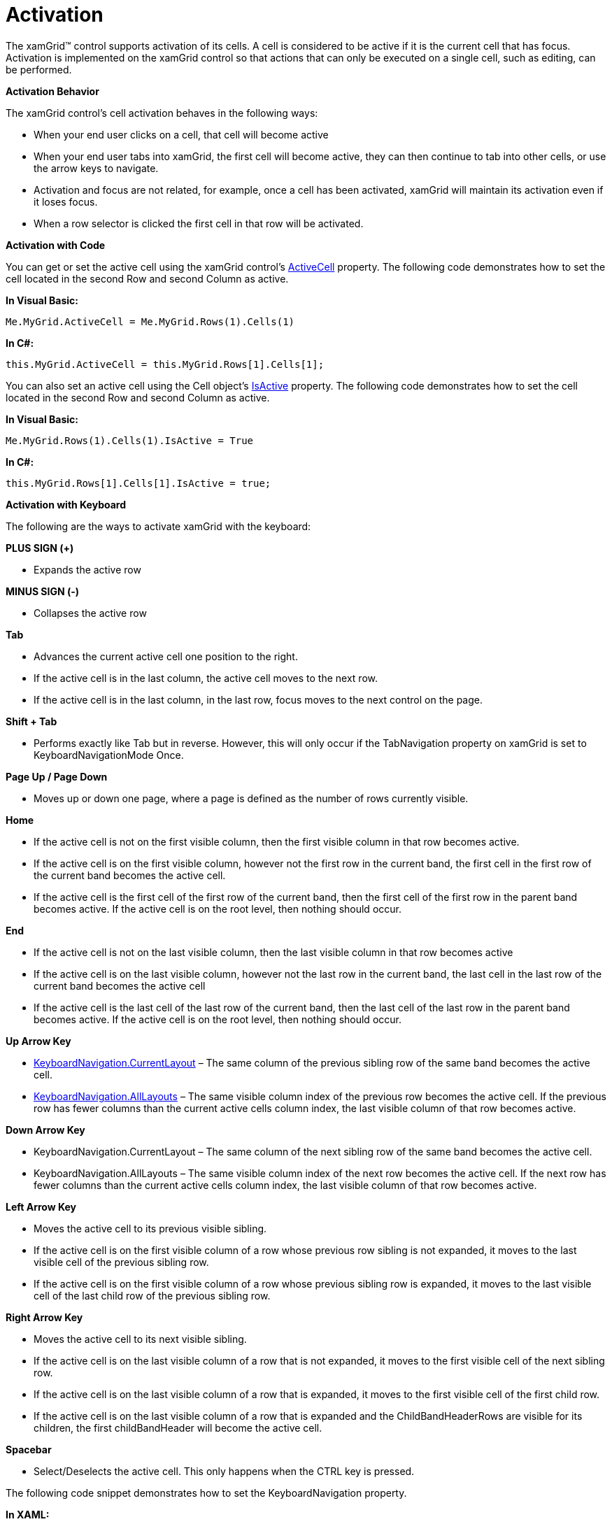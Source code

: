 ﻿////

|metadata|
{
    "name": "xamgrid-activation",
    "controlName": ["xamGrid"],
    "tags": ["Grids","Navigation","Paging","Selection"],
    "guid": "{AC4A873E-2076-4C83-8E20-1F50FBC4A85A}",  
    "buildFlags": [],
    "createdOn": "2016-05-25T18:21:55.6561837Z"
}
|metadata|
////

= Activation

The xamGrid™ control supports activation of its cells. A cell is considered to be active if it is the current cell that has focus. Activation is implemented on the xamGrid control so that actions that can only be executed on a single cell, such as editing, can be performed.

*Activation Behavior*

The xamGrid control’s cell activation behaves in the following ways:

ifdef::win-rt[]
* When your end user taps on a cell, that cell will become active

endif::win-rt[]

* When your end user clicks on a cell, that cell will become active
* When your end user tabs into xamGrid, the first cell will become active, they can then continue to tab into other cells, or use the arrow keys to navigate.
* Activation and focus are not related, for example, once a cell has been activated, xamGrid will maintain its activation even if it loses focus.
* When a row selector is clicked the first cell in that row will be activated.

*Activation with Code*

You can get or set the active cell using the xamGrid control’s link:{ApiPlatform}controls.grids.xamgrid.v{ProductVersion}~infragistics.controls.grids.xamgrid~activecell.html[ActiveCell] property. The following code demonstrates how to set the cell located in the second Row and second Column as active.

*In Visual Basic:*

----
Me.MyGrid.ActiveCell = Me.MyGrid.Rows(1).Cells(1)
----

*In C#:*

----
this.MyGrid.ActiveCell = this.MyGrid.Rows[1].Cells[1];
----

You can also set an active cell using the Cell object's link:{ApiPlatform}controls.grids.xamgrid.v{ProductVersion}~infragistics.controls.grids.cellbase~isactive.html[IsActive] property. The following code demonstrates how to set the cell located in the second Row and second Column as active.

*In Visual Basic:*

----
Me.MyGrid.Rows(1).Cells(1).IsActive = True
----

*In C#:*

----
this.MyGrid.Rows[1].Cells[1].IsActive = true;
----

*Activation with Keyboard*

The following are the ways to activate xamGrid with the keyboard:

*PLUS SIGN (+)*

* Expands the active row

*MINUS SIGN (-)*

* Collapses the active row

*Tab*

* Advances the current active cell one position to the right.
* If the active cell is in the last column, the active cell moves to the next row.
* If the active cell is in the last column, in the last row, focus moves to the next control on the page.

*Shift + Tab*

* Performs exactly like Tab but in reverse. However, this will only occur if the TabNavigation property on xamGrid is set to KeyboardNavigationMode Once.

*Page Up / Page Down*

* Moves up or down one page, where a page is defined as the number of rows currently visible.

*Home*

* If the active cell is not on the first visible column, then the first visible column in that row becomes active.
* If the active cell is on the first visible column, however not the first row in the current band, the first cell in the first row of the current band becomes the active cell.
* If the active cell is the first cell of the first row of the current band, then the first cell of the first row in the parent band becomes active. If the active cell is on the root level, then nothing should occur.

*End*

* If the active cell is not on the last visible column, then the last visible column in that row becomes active
* If the active cell is on the last visible column, however not the last row in the current band, the last cell in the last row of the current band becomes the active cell
* If the active cell is the last cell of the last row of the current band, then the last cell of the last row in the parent band becomes active. If the active cell is on the root level, then nothing should occur.

*Up Arrow Key*

* link:{ApiPlatform}controls.grids.xamgrid.v{ProductVersion}~infragistics.controls.grids.keyboardnavigation.html[KeyboardNavigation.CurrentLayout] – The same column of the previous sibling row of the same band becomes the active cell.
* link:{ApiPlatform}controls.grids.xamgrid.v{ProductVersion}~infragistics.controls.grids.keyboardnavigation.html[KeyboardNavigation.AllLayouts] – The same visible column index of the previous row becomes the active cell. If the previous row has fewer columns than the current active cells column index, the last visible column of that row becomes active.

*Down Arrow Key*

* KeyboardNavigation.CurrentLayout – The same column of the next sibling row of the same band becomes the active cell.
* KeyboardNavigation.AllLayouts – The same visible column index of the next row becomes the active cell. If the next row has fewer columns than the current active cells column index, the last visible column of that row becomes active.

*Left Arrow Key*

* Moves the active cell to its previous visible sibling.
* If the active cell is on the first visible column of a row whose previous row sibling is not expanded, it moves to the last visible cell of the previous sibling row.
* If the active cell is on the first visible column of a row whose previous sibling row is expanded, it moves to the last visible cell of the last child row of the previous sibling row.

*Right Arrow Key*

* Moves the active cell to its next visible sibling.
* If the active cell is on the last visible column of a row that is not expanded, it moves to the first visible cell of the next sibling row.
* If the active cell is on the last visible column of a row that is expanded, it moves to the first visible cell of the first child row.
* If the active cell is on the last visible column of a row that is expanded and the ChildBandHeaderRows are visible for its children, the first childBandHeader will become the active cell.

*Spacebar*

* Select/Deselects the active cell. This only happens when the CTRL key is pressed.

ifdef::win-rt[]
For more information about activation using touch gestures, see the link:xamgrid-touch-support.html[Touch support] topic.
endif::win-rt[]

The following code snippet demonstrates how to set the KeyboardNavigation property.

*In XAML:*

----
<ig:XamGrid KeyboardNavigation="CurrentLayout" x:Name="MyGrid" AutoGenerateColumns=">
   ...
</ig:XamGrid>
----

*In Visual Basic:*

----
Imports Infragistics.Controls.Grids
...
Me.MyGrid.KeyboardNavigation = KeyboardNavigation.CurrentLayout
----

*In C#:*

----
using Infragistics.Controls.Grids;
...
this.MyGrid.KeyboardNavigation = KeyboardNavigation.CurrentLayout;
----

The following screen shot shows the cell located in the second Row and second Column of xamGrid as active.

ifdef::sl,wpf[]
image::images/SL_xamGrid_Activation_01.png[Activation]
endif::sl,wpf[]

ifdef::win-rt[]
image::images/RT_xamGrid_Activation_01.png[Activation]
endif::win-rt[]

== Related Topic

link:xamgrid-activation-events.html[Activation Events]

ifdef::win-rt[]
link:xamgrid-touch-support.html[Touch Support]
endif::win-rt[]